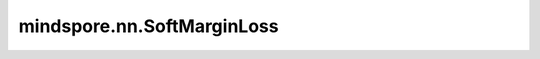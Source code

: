 mindspore.nn.SoftMarginLoss
============================

.. py:class:: mindspore.nn.SoftMarginLoss(reduction='mean')

    针对二分类问题的损失函数。

    SoftMarginLoss用于计算输入Tensor :math:`x` 和目标值Tensor :math:`y` （包含1或-1）的二分类损失值。

    .. math::
        \text{loss}(x, y) = \sum_i \frac{\log(1 + \exp(-y[i]*x[i]))}{x.nelement()}

    :math:`x.nelement()` 代表 `x` 中元素的个数。

    参数：
        - **reduction** (str，可选) - 指定应用于输出结果的规约计算方式，可选 ``'none'`` 、 ``'mean'`` 、 ``'sum'`` ，默认值： ``'mean'`` 。

          - ``"none"``：不应用规约方法。
          - ``"mean"``：计算输出元素的平均值。
          - ``"sum"``：计算输出元素的总和。

    输入：
        - **logits** (Tensor) - 预测值，数据类型为float16或float32。
        - **labels** (Tensor) - 目标值，数据类型和shape与 `logits` 的相同。

    输出：
        Tensor或Scalar，如果 `reduction` 为"none"，其shape与 `logits` 相同。否则，将返回Scalar。

    异常：
        - **TypeError** - `logits` 或 `labels` 不是Tensor。
        - **TypeError** - `logits` 或 `labels` 的数据类型既不是float16也不是float32。
        - **ValueError** - `logits` 的shape与 `labels` 不同。
        - **ValueError** - `reduction` 不为"mean"，"sum"，或"none"。